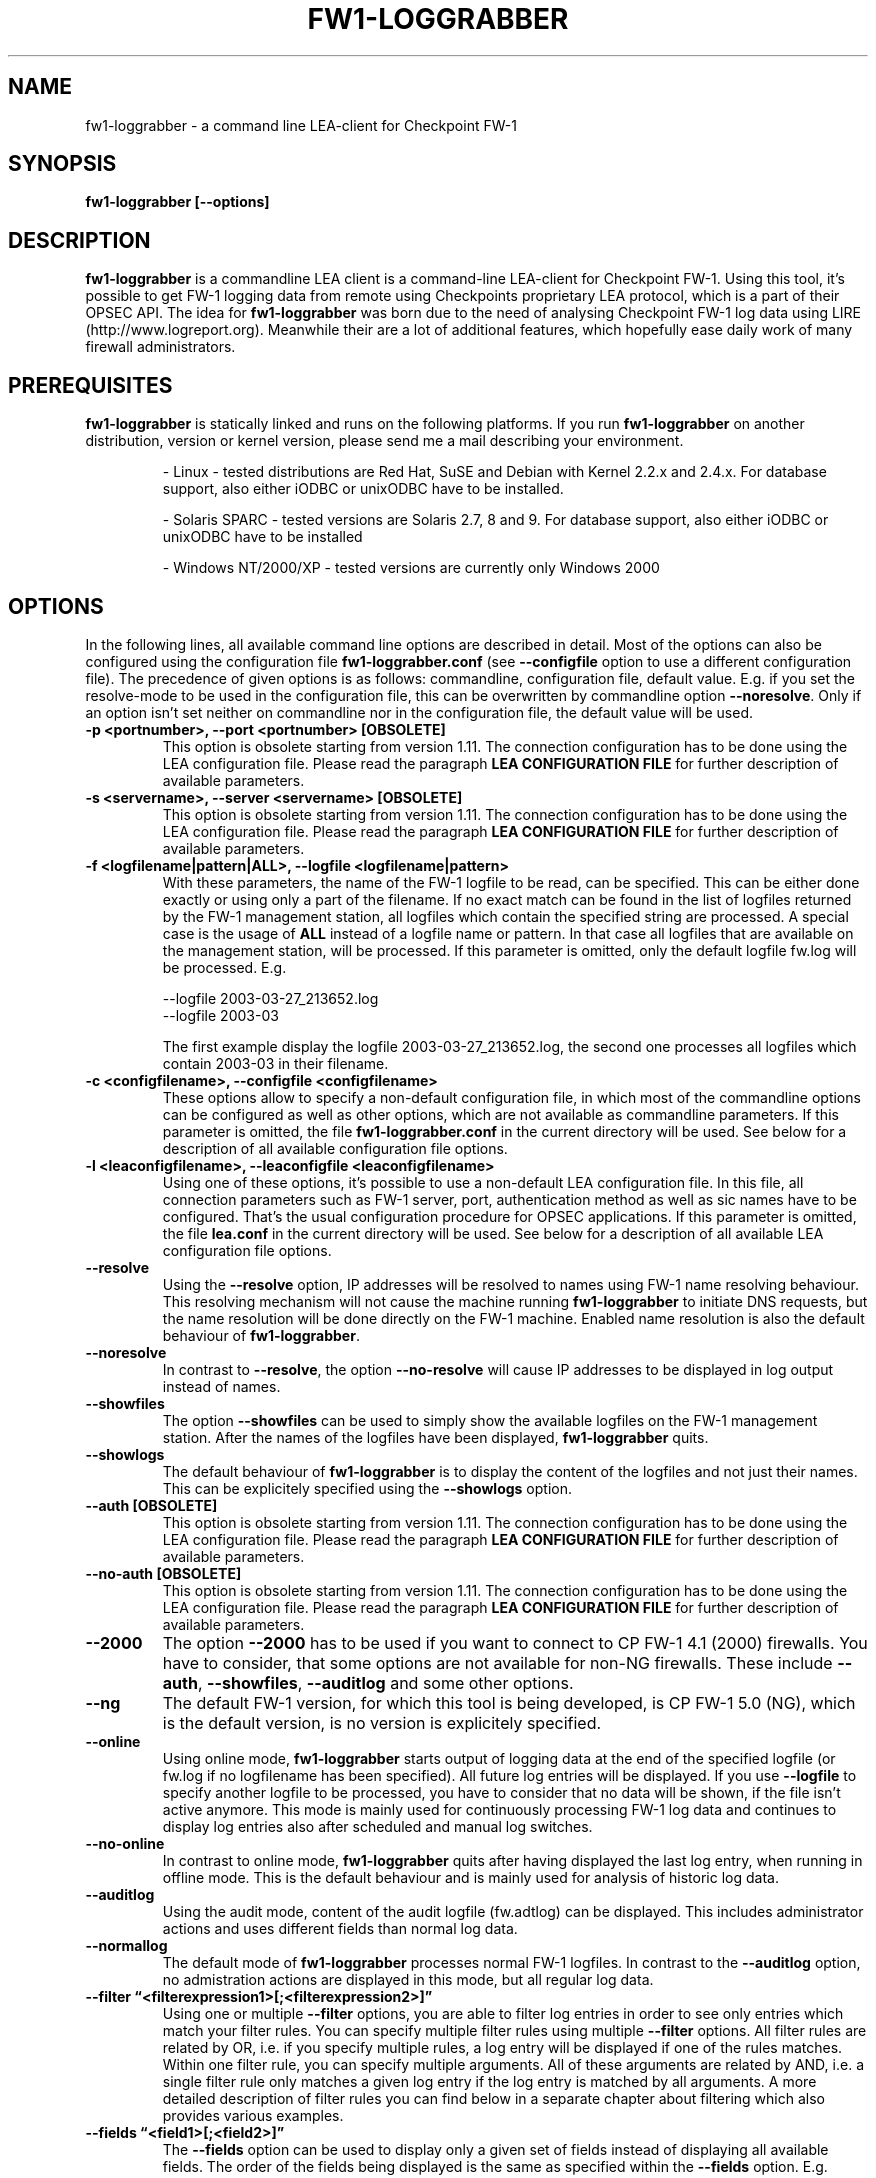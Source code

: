 .\" Process this file with
.\" groff -man -Tascii fw1-loggrabber.1
.\"
.TH FW1-LOGGRABBER "November 2004" Unix "User Manuals"
.SH NAME
fw1-loggrabber \- a command line LEA-client for Checkpoint FW-1
.SH SYNOPSIS
.B fw1-loggrabber [--options]
.SH DESCRIPTION
.B fw1-loggrabber
is a commandline LEA client is a command-line LEA-client for Checkpoint FW-1. 
Using this tool, it's possible to get FW-1 logging data from remote using
Checkpoints proprietary LEA protocol, which is a part of their OPSEC API. 
The idea for \fBfw1-loggrabber\fR was born due to the need of analysing 
Checkpoint FW-1 log data using LIRE (http://www.logreport.org). Meanwhile
their are a lot of additional features, which hopefully ease daily work
of many firewall administrators.
.SH PREREQUISITES
\fBfw1-loggrabber\fR is statically linked and runs on the following platforms. If you run \fBfw1-loggrabber\fR on another distribution, version or kernel version, please send me a mail describing your environment.
.RS

- Linux - tested distributions are Red Hat, SuSE and Debian with Kernel 2.2.x and 2.4.x. For database support,
also either iODBC or unixODBC have to be installed.
.RE
.RS

- Solaris SPARC - tested versions are Solaris 2.7, 8 and 9. For database support, also either iODBC or unixODBC
have to be installed
.RE
.RS

- Windows NT/2000/XP - tested versions are currently only Windows 2000
.RE
.SH OPTIONS
In the following lines, all available command line options are described in detail. Most
of the options can also be configured using the configuration file \fBfw1-loggrabber.conf\fR
(see \fB--configfile\fR option to use a different configuration file). The precedence of given
options is as follows: commandline, configuration file, default value. E.g. if you set the 
resolve-mode to be used in the configuration file, this can be overwritten by 
commandline option \fB--noresolve\fR. Only if an option isn't set neither on commandline nor in
the configuration file, the default value will be used.
.TP 
.B -p <portnumber>, --port <portnumber> [OBSOLETE]
This option is obsolete starting from version 1.11. The connection configuration
has to be done using the LEA configuration file. Please read the paragraph 
\fBLEA CONFIGURATION FILE\fR for further description of available parameters.
.TP
.B -s <servername>, --server <servername> [OBSOLETE]
This option is obsolete starting from version 1.11. The connection configuration
has to be done using the LEA configuration file. Please read the paragraph 
\fBLEA CONFIGURATION FILE\fR for further description of available parameters.
.TP 
.B -f <logfilename|pattern|ALL>, --logfile <logfilename|pattern>
With these parameters, the name of the FW-1 logfile to be read, can be specified. This
can be either done exactly or using only a part of the filename. If no exact match can
be found in the list of logfiles returned by the FW-1 management station, all logfiles
which contain the specified string are processed. A special case is the usage of \fBALL\fR
instead of a logfile name or pattern. In that case all logfiles that are available
on the management station, will be processed. If this parameter is omitted, only the default
logfile fw.log will be processed. E.g.
.RS

--logfile 2003-03-27_213652.log
.RE
.RS
--logfile 2003-03
.RE
.RS

The first example display the logfile 2003-03-27_213652.log, the second one processes
all logfiles which contain 2003-03 in their filename.
.RE
.TP
.B -c <configfilename>, --configfile <configfilename>
These options allow to specify a non-default configuration file, in which most
of the commandline options can be configured as well as other options, which are
not available as commandline parameters. If this parameter is omitted, the file 
\fBfw1-loggrabber.conf\fR in the current directory will be used. See below for a
description of all available configuration file options.
.TP
.B -l <leaconfigfilename>, --leaconfigfile <leaconfigfilename>
Using one of these options, it's possible to use a non-default LEA configuration
file. In this file, all connection parameters such as FW-1 server, port, authentication
method as well as sic names have to be configured. That's the usual configuration 
procedure for OPSEC applications. If this parameter is omitted, the file
\fBlea.conf\fR in the current directory will be used. See below for a description
of all available LEA configuration file options.
.TP
.B --resolve
Using the \fB--resolve\fR option, IP addresses will be resolved to names using 
FW-1 name resolving behaviour. This resolving mechanism will not cause the machine
running \fBfw1-loggrabber\fR to initiate DNS requests, but the name resolution will
be done directly on the FW-1 machine. Enabled name resolution is also the default 
behaviour of \fBfw1-loggrabber\fR.
.TP
.B --noresolve
In contrast to \fB--resolve\fR, the option \fB--no-resolve\fR will cause IP addresses
to be displayed in log output instead of names.
.TP
.B --showfiles
The option \fB--showfiles\fR can be used to simply show the available logfiles on
the FW-1 management station. After the names of the logfiles have been displayed,
\fBfw1-loggrabber\fR quits.
.TP
.B --showlogs
The default behaviour of \fBfw1-loggrabber\fR is to 
display the content of the logfiles and not just their names. This can be explicitely
specified using the \fB--showlogs\fR option.
.TP
.B --auth [OBSOLETE]   
This option is obsolete starting from version 1.11. The connection configuration
has to be done using the LEA configuration file. Please read the paragraph 
\fBLEA CONFIGURATION FILE\fR for further description of available parameters.
.TP
.B --no-auth [OBSOLETE]
This option is obsolete starting from version 1.11. The connection configuration
has to be done using the LEA configuration file. Please read the paragraph 
\fBLEA CONFIGURATION FILE\fR for further description of available parameters.
.TP
.B --2000
The option \fB--2000\fR has to be used if you want to connect to CP FW-1 4.1 (2000) 
firewalls. You have to consider, that some options are not available for non-NG 
firewalls. These include \fB--auth\fR, \fB--showfiles\fR, \fB--auditlog\fR and 
some other options.
.TP
.B --ng
The default FW-1 version, for which this tool is being developed, is CP FW-1 5.0 (NG), 
which is the default version, is no version is explicitely specified.
.TP
.B --online
Using online mode, \fBfw1-loggrabber\fR starts output of logging data at the end of 
the specified logfile (or fw.log if no logfilename has been specified). All future 
log entries will be displayed. If you use \fB--logfile\fR to specify another logfile
to be processed, you have to consider that no data will be shown, if the file isn't
active anymore. This mode is mainly used for continuously processing FW-1 log data 
and continues to display log entries also after scheduled and manual log switches.
.TP
.B --no-online
In contrast to online mode, \fBfw1-loggrabber\fR quits after having displayed the last
log entry, when running in offline mode. This is the default behaviour and is mainly
used for analysis of historic log data.
.TP
.B --auditlog
Using the audit mode, content of the audit logfile (fw.adtlog) can be displayed. This 
includes administrator actions and uses different fields than normal log data.
.TP
.B --normallog
The default mode of \fBfw1-loggrabber\fR processes normal FW-1 logfiles. In contrast 
to the \fB--auditlog\fR option, no admistration actions are displayed in this mode, but
all regular log data.
.TP
.B --filter \*(lq<filterexpression1>[;<filterexpression2>]\*(rq
Using one or multiple \fB--filter\fR options, you are able to filter log entries in 
order to see only entries which match your filter rules. You can specify multiple 
filter rules using multiple \fB--filter\fR options. All filter rules are related by
OR, i.e. if you specify multiple rules, a log entry will be displayed if one of the
rules matches. Within one filter rule, you can specify multiple arguments. All of these
arguments are related by AND, i.e. a single filter rule only matches a given log entry
if the log entry is matched by all arguments. A more detailed description of filter rules
you can find below in a separate chapter about filtering which also provides various examples.
.TP
.B --fields \*(lq<field1>[;<field2>]\*(rq
The \fB--fields\fR option can be used to display only a given set of fields
instead of displaying all available fields. The order of the fields being displayed is
the same as specified within the \fB--fields\fR option. E.g.
.RS

--fields "loc;src;dst"
.RE
.RS

You can display the currently supported fields with the \fB--help-fields\fR option.
If you are missing some fields, please run \fBfw1-loggrabber\fR with \fB--debug-level 1\fR 
and check for debug output containing \fI"Unsupported field found: fieldname=fieldvalue"\fR.
If you send me these lines I will implement the missing fields in the next release.
.RE
.TP
.B --fieldnames
Using the \fB--fieldnames\fR option the name of each field will be prepended to
each value in each line of \fBfw1-loggrabber\fR output. E.g.  
.RS
 
loc=42|src=1.2.3.4|dst=4.3.2.1 
.RE
.TP
.B --nofieldnames
In contrast to the \fB--fieldnames\fR option, the usage of this option will cause
fieldnames to be displayed in the first line of output only. All the following output
lines contain only the fieldvalues separated by '|' or by a user defined separator. E.g.
.RS

loc|src|dst
.RE
.RS
42|1.2.3.4|4.3.2.1
.RE
.TP
.B --create-tables
This option just creates the \fBfw1-loggrabber\fR tables in the database referenced
by configuration file parameter \fBODBC_DSN\fR. If one or more of the tables already
exist, \fBfw1-loggrabber\fR prompts for dropping and recreating the tables. 
\fBfw1-loggrabber\fR only creates tables and no additional indexes on certain columns.
If you need these, please create the indexes by yourself using your DBMS management
software.
At the moment, the following DBMS are supported and tested: MySQL (v4.0), PostgreSQL (v7.3), 
IBM DB2 (v8.1), Oracle (v8) and MS SQL Server (v2000). If you can verify \fBfw1-loggrabber\fR
to be working with other versions of these DBMS, please tell me about this.
.TP
.B --debuglevel <0-3>
Sets the debuglevel to the specified value. A debuglevel of 0 means no output of
debug informations. Further debuglevels will cause output of program specific as well
as OPSEC specific debug informations.
.TP
.B --help
Use \fB--help\fR to display basic help and usage information. For further help, please
refer to the man page.
.TP
.B --help-fields
This option just displays all fieldnames which are currently supported by 
\fBfw1-loggrabber\fR for both normal logfiles and audit logfiles.
.SH LEA CONFIGURATION FILE
Starting with version 1.11, \fBfw1-loggrabber\fR uses the default connection configuration 
procedure for OPSEC applications. This includes server, port and authentication settings.
From now on, all this parameters can only be configured using the configuration file 
\fBlea.conf\fR (see \fB--leaconfigfile\fR option to use a different LEA configuration
file) and not using the command-line as before.
.TP
.B lea_server ip <IP address>
This parameter specifies the IP address of the FW1 management station, to which 
\fBfw1-loggrabber\fR should connect to.
.TP
.B lea_server port <port number>
The port on the FW1 management station, to which \fBfw1-loggrabber\fR should connect to,
can be specified using this option. If you want to use authenticated connections to 
your firewall, you have to use \fBlea_server auth_port\fR instead.
.TP
.B lea_server auth_port <port number>
In contrast to the previous option, this one has to be used for specifying the port 
to be used for authenticated connection to your FW1 management station.
.TP
.B lea_server auth_type <authentication mechanism>
If you want to use authenticated connections to your FW1 management station, you
can use this parameter to specify the authentication mechnismn to be used. If this
parameter is omitted, \fBfw1-loggrabber\fR defaults to \fBsslca\fR. Supported values
in this field are: sslca, sslca_clear, sslca_comp, sslca_rc4, sslca_rc4_comp,
asym_sslca, asym_sslca_comp, asym_sslca_rc4, asym_sslca_rc4_comp, ssl, ssl_opsec,
ssl_clear, ssl_clear_opsec, fwn1 and auth_opsec. 
.TP
.B opsec_sslca_file <p12-file>
When using authenticated connections, this parameter has to be used in order to 
specify the location of the PKCS#12 certificate.
.TP
.B opsec_sic_name "<SIC name of LEA-client>"
This parameter is also only necessary when using authenticated connections. 
In that case the SIC name of the LEA-client has to be specified using this parameter.
.TP
.B lea_server opsec_entity_sic_name "<SIC name of LEA-server>"
Similar to \fBopsec_sic_name\fR you have to specify the SIC name of your FW1
management station using this parameter when using authenticated connections..
.SH CONFIGURATION FILE
This paragraph deals with the options that can be set within the configuration file.
The default configuration file is \fBfw1-loggrabber.conf\fR which should be in the 
current directory. (see \fB--configfile\fR option to use a different configuration file). 
The precedence of given
options is as follows: commandline, configuration file, default value. E.g. if you set the 
resolve-mode to be used in the configuration file, this can be overwritten by 
commandline option \fB--noresolve\fR. Only if an option isn't set neither on commandline nor in
the configuration file, the default value will be used.
.TP
.B DEBUG_LEVEL=<0-3>
Sets the debuglevel to the specified value. A debuglevel of 0 means no output of
debug informations. Further debuglevels will cause output of program specific as well
as OPSEC specific debug informations. This parameter can be overwritten by 
\fB--debug-level\fR command-line option.
.TP
.B FW1_SERVER=<IP address of FW1-Management Station> [OBSOLETE]
This option is obsolete starting from version 1.11. The connection configuration
has to be done using the LEA configuration file. Please read the paragraph 
\fBLEA CONFIGURATION FILE\fR for further description of available parameters.
.TP
.B FW1_PORT=<Port number for LEA connections> [OBSOLETE]
This option is obsolete starting from version 1.11. The connection configuration
has to be done using the LEA configuration file. Please read the paragraph 
\fBLEA CONFIGURATION FILE\fR for further description of available parameters.
.TP
.B FW1_LOGFILE=<Name of FW1-Logfilename>
With this parameter, the name of the FW-1 logfile to be read, can be specified. This
can be either done exactly or using only a part of the filename. If no exact match can
be found in the list of logfiles returned by the FW-1 management station, all logfiles
which contain the specified string are processed. If this parameter is omitted, the default
logfile fw.log will be processed.
The correspondent command-line parameter is \fB--logfile\fR.
.TP
.B FW1_OUTPUT=<files|logs>
This parameter simply specifies whether \fBfw1-loggrabber\fR should only display the 
available logfiles (files) on the FW-1 server or display the content of the logfiles (logs).
The correspondent command-line parameters are \fB--showfiles\fR and \fB--showlogs\fR.
.TP
.B FW1_TYPE=<ng|2000>
Using this parameter you can choose to which version of FW-1 to connect to. For Checkpoint
FW-1 5.0 (NG) you have to specify NG and for Checkpoint FW-1 4.1 (2000) you have to specify 2000.
The correspondent command-line parameters are \fB--2000\fR and \fB--ng\fR.
.TP
.B FW1_MODE=<audit|normal>
This parameter enables you to specify whether to display audit logs which contain 
administrative actions of normal security logs, which contain data about dropped and 
accepted connections.
The correspondent command-line parameters are \fB--auditlog\fR and \fB--normallog\fR.
.TP
.B ONLINE_MODE=<yes|no>
Using online mode, \fBfw1-loggrabber\fR starts output of logging data at the end of 
the specified logfile (or fw.log if no logfilename has been specified). All future 
log entries will be displayed. If you use \fB--logfile\fR to specify another logfile
to be processed, you have to consider that no data will be shown, if the file isn't
active anymore. This mode is mainly used for continuously processing FW-1 log data.
If you disable online mode, \fBfw1-loggrabber\fR quits after having displayed the last
log entry. This is the default behaviour and is mainly
used for analysis of historic log data.
The correspondent command-line parameters are \fB--online\fR and \fB--no-online\fR.
.TP
.B RESOLVE_MODE=<yes|no>
With this option, IP addresses will be resolved to names using 
FW-1 name resolving behaviour. This resolving mechanism will not cause the machine
running \fBfw1-loggrabber\fR to initiate DNS requests, but the name resolution will
be done directly on the FW-1 machine. Enabled name resolution is also the default 
behaviour of \fBfw1-loggrabber\fR.
If you disable resolving mode this will cause IP addresses
to be displayed in log output instead of names.
The correspondent command-line parameters are \fB--resolve\fR and \fB--no-resolve\fR.
.TP
.B SHOW_FIELDNAMES=<yes|no>
Using this option can be chosen, whether the name of each field should be displayed i
in each line of log output (YES) of just in the first line of output.
The correspondent command-line parameters are \fB--fieldnames\fR and \fB--nofieldnames\fR.
.TP
.B RECORD_SEPARATOR=<char>
This parameter can be used to change the default record separator (|) into another character.
If you choose a character which is contained in some log data, the occurrence within the 
logdata will be escaped by a backslash.
.TP
.B DATEFORMAT=<CP|UNIX|STD>
Using the \fBDATEFORMAT\fR option, you can choose between three different date formats 
for output of date fields. The value \fBCP\fR provides the standard Checkpoing date
format ( 3Feb2004 14:15:16). Using the values \fBUNIX\fR or \fBSTD\fR you can change 
this into standard Unix time format (1051655431) or into a standardized human-readable
format (2004-02-03 14:15:16).
.TP
.B LOGGING_CONFIGURATION=<screen|file|syslog|odbc>
The \fBLOGGING_CONFIGURATION\fR parameter can be used for redirection of logging output to
other destinations than the default destination STDOUT, i.e. screen. Currently it's possible
to redirect output to a file or to syslog daemon (Unix only). Using the parametes 
\fBOUTPUT_FILE_PREFIX\fR and \fBOUTPUT_FILE_ROTATESIZE\fR, you can specify more details,
if you choose to redirect the output to a file. If you have chosen \fBODBC\fR, you have to
specify the DSN in the parameter \fBODBC_DSN\fR.
.TP
.B OUTPUT_FILE_PREFIX=<prefix of output file>
This parameter can be used to define a prefix for the output filename. Eventually the output 
file will get the suffix \fB.log\fR respectively a datestamp when it gets rotated. The
default value for this prefix is simply \fBfw1-loggrabber\fR. This parameter will only be 
used if \fBLOGGING_CONFIGURATION\fR is set to \fBfile\fR.
.TP
.B OUTPUT_FILE_ROTATESIZE=<rotatesize in bytes>
Using this parameter you can specify the maximum size of the output files, before they will
be rotated. If the size of the output file exceeds the given value, the logfile will be rotated
to <OUTPUT_FILE_PREFIX>-YYYY-MM-DD-hhmmss[-x].log. The default value is 1048576 bytes, 
which equals 1 megabyte. It should be obvious
that this parameter will only be used if \fBLOGGING_CONFIGURATION\fR is set to \fBfile\fR.
.TP
.B ODBC_DSN=<ODBC Database DSN>
This parameter has to be used to specify the ODBC-DSN of your database. The DSN will only 
be used when \fBLOGGING_CONFIGURATION\fR is set to \fBODBC\fR.
.TP
.B SYSLOG_FACILITY=<USER|LOCAL0|...|LOCAL7>
This parameter can be used to set the syslog facility to be used (Unix only). 
Obviously this is only effective when running \fBfw1-loggrabber\fR with 
\fBLOGGING_CONFIGURATION=SYSLOG\fR.
.TP
.B AUTHENTICATED=<yes|no> [OBSOLETE]
This option is obsolete starting from version 1.11. The connection configuration
has to be done using the LEA configuration file. Please read the paragraph 
\fBLEA CONFIGURATION FILE\fR for further description of available parameters.
.TP
.B AUTHENTICATION_TYPE=<authtype value> [OBSOLETE]
This option is obsolete starting from version 1.11. The connection configuration
has to be done using the LEA configuration file. Please read the paragraph 
\fBLEA CONFIGURATION FILE\fR for further description of available parameters.
.TP
.B OPSEC_CERTIFICATE=<Path and Name of Opsec Certificate> [OBSOLETE]
This option is obsolete starting from version 1.11. The connection configuration
has to be done using the LEA configuration file. Please read the paragraph 
\fBLEA CONFIGURATION FILE\fR for further description of available parameters.
.TP
.B OPSEC_CLIENT_DN=<DN of Opsec-Client> [OBSOLETE]
This option is obsolete starting from version 1.11. The connection configuration
has to be done using the LEA configuration file. Please read the paragraph 
\fBLEA CONFIGURATION FILE\fR for further description of available parameters.
.TP
.B OPSEC_SERVER_DN=<DN of Opsec-Server> [OBSOLETE]
This option is obsolete starting from version 1.11. The connection configuration
has to be done using the LEA configuration file. Please read the paragraph 
\fBLEA CONFIGURATION FILE\fR for further description of available parameters.
.SH CONFIGURE FW-1
For both authenticated and unauthenticated connections of \fBfw1-loggrabber\fR to  
FW-1 servers there is the need for additional configuration on both the FW-1 side and
the \fBfw1-loggrabber\fR side. This section describes the necessary steps to successfully
establish a connection.
.TP
.B Unauthenticated connections to FW-1 4.1 or NG
.RS
\fIConfiguration of FW-1 server:\fR
.RE
.RS

- modify $FWDIR/conf/fwopsec.conf and define the port to be used for unauthenticated
lea connections (e.g. 50001):
.RE
.RS
.RS
lea_server    port      50001
.RE
.RS
lea server    auth_port 0
.RE
.RE
.RS

- bounce FW-1 in order to activate changes
.RE
.RS
.RS
[4.1] fwstop ; fwstart
.RE
.RS
[NG]  cpstop ; cpstart
.RE
.RE
.RS

\fIConfiguration of FW-1 policy:\fR
.RE
.RS

- add a rule to the policy to allow the port defined above from the \fBfw1-loggrabber\fR
machine to the FW-1 management server.
.RE
.RS

- install the policy
.RE
.RS

\fIConfiguration of fw1-loggrabber:\fR
.RE
.RS

- modify lea.conf and define the ip address of your FW1 management station (e.g. 10.1.1.1) and port
(e.g. 50001) for unauthenticated lea connections:
.RE
.RS
.RS
lea_server    ip        10.1.1.1
.RE
.RS
lea server    port      50001
.RE
.RE
.TP
.B Authenticated connections to FW-1 4.1
.RS
\fIConfiguration of FW-1 server:\fR
.RE
.RS

- modify $FWDIR/conf/fwopsec.conf and define the port to be used for authenticated
lea connections (e.g. 18184):
.RE
.RS
.RS
lea_server    port      0
.RE
.RS
lea server    auth_port 18184
.RE
.RS
lea server    auth_type auth_opsec
.RE
.RE
.RS

- bounce FW-1 in order to activate changes
.RE
.RS
.RS
[4.1] fwstop ; fwstart
.RE
.RE
.RS

- set a password (e.g. abc123) for the LEA client (e.g. 10.1.1.2)
.RE
.RS
.RS
[4.1] fw putkey -opsec -p abc123 10.1.1.2
.RE
.RE
.RS

\fIConfiguration of FW-1 policy:\fR
.RE
.RS

- add a rule to the policy to allow the port defined above from the \fBfw1-loggrabber\fR
machine to the FW-1 management server.
.RE
.RS

- install the policy
.RE
.RS

\fIConfiguration of fw1-loggrabber:\fR
.RE
.RS

- modify lea.conf and define the ip address of your FW1 management station (e.g. 10.1.1.1) as well as
port (e.g. 18184) and authentication type for authenticated lea connections:
.RE
.RS
.RS
lea_server    ip        10.1.1.1
.RE
.RS
lea_server    auth_port 18184
.RE
.RS
lea_server    auth_type auth_opsec
.RE
.RE
.RS

- set password for the connection to the LEA server. The password has to be the same
as specified on the LEA server.
.RE
.RS
.RS
opsec_putkey -p abc123 10.1.1.1
.RE
.RE
.TP
.B Authenticated connections to FW-1 NG using ssl_opsec 
.RS
\fIConfiguration of FW-1 server:\fR
.RE
.RS

- modify $FWDIR/conf/fwopsec.conf and define the port to be used for authenticated
lea connections (e.g. 18184):
.RE
.RS
.RS
lea_server    port      0
.RE
.RS
lea server    auth_port 18184
.RE
.RS
lea server    auth_type ssl_opsec
.RE
.RE
.RS

- bounce FW-1 in order to activate changes
.RE
.RS
.RS
[NG]  cpstop ; cpstart
.RE
.RE
.RS

- set a password (e.g. abc123) for the LEA client (e.g. 10.1.1.2)
.RE
.RS
.RS
[NG]  fw putkey -ssl -p abc123 10.1.1.2
.RE
.RE
.RS

\fIConfiguration of FW-1 policy:\fR
.RE
.RS

- create a new Opsec Application Object with the following details:
.RE
.RS
.RS
- Name:            e.g. myleaclient
.RE
.RS
- Vendor:          User Defined
.RE
.RS
- Server Entities: None
.RE
.RS
- Client Entities: LEA
.RE
.RE
.RS

- initialize Secure Internal Communication (SIC) for recently created 
Opsec Application Object and enter (and remember) the activation key (e.g. def456)
.RE
.RS

- write down the DN of the recently created Opsec Application Object. This is your
Client Distinguished Name, which you need later on.
.RE
.RS

- open the object of your FW-1 management server and write down the DN of that object.
This is the Server Distinguished Name, which you will need later on.
.RE
.RS

- add a rule to the policy to allow the port defined above as well as port 18210/tcp 
(FW1_ica_pull) in order to allow pulling of PKCS#12 certificate from the \fBfw1-loggrabber\fR
machine to the FW-1 management server. The port 18210/tcp can be shut down after the 
communication between \fBfw1-loggrabber\fR and the FW-1 management server has been established
successfully.
.RE
.RS

- install the policy
.RE
.RS

\fIConfiguration of fw1-loggrabber:\fR
.RE
.RS

- modify lea.conf and define the ip address of your FW1 management station (e.g. 10.1.1.1) as well as
port (e.g. 18184), authentication type and SIC names for authenticated lea connections. The SIC names 
you can get from the object properties of your LEA client object respectively the Management Station 
object (see above for details about Client DN and Server DN).
.RE
.RS
.RS
lea_server    ip        10.1.1.1
.RE
.RS
lea_server    auth_port 18184
.RE
.RS
lea_server    auth_type ssl_opsec
.RE
.RS
opsec_sslca_file opsec.p12
.RE
.RS
opsec_sic_name "CN=myleaclient,O=cpmodule..gysidy"
.RE
.RS
lea_server opsec_entity_sic_name "cn=cp_mgmt,o=cpmodule..gysidy"
.RE
.RE
.RS

- set password for the connection to the LEA server. The password has to be the same
as specified on the LEA server.
.RE
.RS
.RS
opsec_putkey -ssl -p abc123 10.1.1.1
.RE
.RE
.RS

- get the tool opsec_pull_cert either from opsec-tools.tar.gz from the project
home page or directly from the OPSEC SDK. This tool is needed to establish the
Secure Internal Communication (SIC) between \fBfw1-loggrabber\fR and the FW-1
management server.
.RE
.RS

- get the clients certificate from the management station (e.g. 10.1.1.1). The activation key has
to be the same as specified before in the firewall policy.
.RE
.RS
.RS
opsec_pull_cert -h 10.1.1.1 -n myleaclient -p def456
.RE
.RE

.B Authenticated connections to FW-1 NG using sslca
.RS
\fIConfiguration of FW-1 server:\fR
.RE
.RS

- modify $FWDIR/conf/fwopsec.conf and define the port to be used for authenticated
lea connections (e.g. 18184):
.RE
.RS
.RS
lea_server    port      0
.RE
.RS
lea server    auth_port 18184
.RE
.RS
lea server    auth_type sslca
.RE
.RE
.RS

- bounce FW-1 in order to activate changes
.RE
.RS
.RS
[NG]  cpstop ; cpstart
.RE
.RE
.RS

\fIConfiguration of FW-1 policy:\fR
.RE
.RS

- create a new Opsec Application Object with the following details:
.RE
.RS
.RS
- Name:            e.g. myleaclient
.RE
.RS
- Vendor:          User Defined
.RE
.RS
- Server Entities: None
.RE
.RS
- Client Entities: LEA
.RE
.RE
.RS

- initialize Secure Internal Communication (SIC) for recently created 
Opsec Application Object and enter (and remember) the activation key (e.g. def456)
.RE
.RS

- write down the DN of the recently created Opsec Application Object. This is your
Client Distinguished Name, which you need later on.
.RE
.RS

- open the object of your FW-1 management server and write down the DN of that object.
This is the Server Distinguished Name, which you will need later on.
.RE
.RS

- add a rule to the policy to allow the port defined above as well as port 18210/tcp 
(FW1_ica_pull) in order to allow pulling of PKCS#12 certificate from the \fBfw1-loggrabber\fR
machine to the FW-1 management server. The port 18210/tcp can be shut down after the 
communication between \fBfw1-loggrabber\fR and the FW-1 management server has been established
successfully.
.RE
.RS

- install the policy
.RE
.RS

\fIConfiguration of fw1-loggrabber:\fR
.RE
.RS

- modify lea.conf and define the ip address of your FW1 management station (e.g. 10.1.1.1) as well as
port (e.g. 18184), authentication type and SIC names for authenticated lea connections. The SIC names 
you can get from the object properties of your LEA client object respectively the Management Station 
object (see above for details about Client DN and Server DN).
.RE
.RS
.RS
lea_server    ip        10.1.1.1
.RE
.RS
lea_server    auth_port 18184
.RE
.RS
lea_server    auth_type sslca
.RE
.RS
opsec_sslca_file opsec.p12
.RE
.RS
opsec_sic_name "CN=myleaclient,O=cpmodule..gysidy"
.RE
.RS
lea_server opsec_entity_sic_name "cn=cp_mgmt,o=cpmodule..gysidy"
.RE
.RE
.RS

- get the tool opsec_pull_cert either from opsec-tools.tar.gz from the project
home page or directly from the OPSEC SDK. This tool is needed to establish the
Secure Internal Communication (SIC) between \fBfw1-loggrabber\fR and the FW-1
management server.
.RE
.RS

- get the clients certificate from the management station (e.g. 10.1.1.1). The activation key has
to be the same as specified before in the firewall policy. After that copy the resulting PKCS#12 file
(default: opsec.p12) to your \fBfw1-loggrabber\fR directory.
.RE
.RS
.RS
opsec_pull_cert -h 10.1.1.1 -n myleaclient -p def456
.RE
.RE

.RE
.SH FILTERING
Filter rules provide the possibility to display only log entries that
match a given set of rules. There can be specified one or more filter 
rules using one or multiple \fB--filter\fR arguments on the command 
line. All individual filter rules are related by OR. That means a log
entry will be displayed if at least one of the filter rules matches.
Within one filter rule, there can be specified multiple arguments. All 
these arguments are related by AND. That means a filter rule matches a
given log entry only, if all of the filter arguments match.
.TP
.B Supported filter arguments in normal mode
.RS
- action=<accept|drop|reject>
.RE
.RS
- dst=<IP address>
.RE
.RS
- endtime=<YYYYMMDDhhmmss>
.RE
.RS
- product=<VPN-1 & FireWall-1|SmartDefense>
.RE
.RS
- proto=<icmp|tcp|udp>
.RE
.RS
- rule=<rulenumber|startrule-endrule>
.RE
.RS
- service=<portnumber|startport-endport>
.RE
.RS
- src=<IP address>
.RE
.RS
- starttime=<YYYYMMDDhhmmss>
.RE
.TP
.B Supported filter arguments in audit mode
.RS
- action=<accept|drop|reject>
.RE
.RS
- administrator=<string>
.RE
.RS
- endtime=<YYYYMMDDhhmmss>
.RE
.RS
- product=<SmartDashboard|Policy Editor|SmartView Tracker|SmartView Status|SmartView Monitor|System Monitor|cpstat_monitor|SmartUpdate|CPMI Client>
.RE
.RS
- starttime=<YYYYMMDDhhmmss>
.RE
.TP
.B Negation of arguments
If you specify '!=' instead of '=' between name and value
of the filter argument, you can negate the name/value pair.
.TP
.B Specifying multiple argument values
You can specify multiple argument values by separating the
values by ','.
.TP
.B Specifying IP addresses as argument values
For arguments that expect IP addresses, you can specify either
a single IP address, multiple IP addresses separated by ',' or
a network address with netmask (e.g. 10.0.0.0/255.0.0.0). Currently
it's not possible to specify a network address and a single IP
address within the same filter argument.
.TP
.B Specifying multiple filter arguments
Each filter rule can exist of multiple filter arguments which have
to be separated by ';'.
.TP
.B Examples
.RS
1) display all dropped connections
.RE
.RS
    --filter "action=drop"
.RE
.RS

2) display all dropped and rejected connections
.RE
.RS
    --filter "action=drop,reject"
    --filter "action!=accept"
.RE
.RS

3) display all log entries generated by rules 20 to 23
.RE
.RS
    --filter "rule=20,21,22,23"
    --filter "rule=20-23"
.RE
.RS 

4) display all log entries generated by rules 20 to 23, 30 or 40 to 42
.RE
.RS
    --filter "rule=20-23,30,40-42"
.RE
.RS

5) display all log entries to 10.1.1.1 and 10.1.1.2
.RE
.RS
    --filter "dst=10.1.1.1,10.1.1.2"
.RE
.RS

6) display all log entries from 192.168.1.0/255.255.255.0
.RE
.RS
    --filter "src=192.168.1.0/255.255.255.0"
.RE
.RS

7) display all log entries starting from 2004/03/02 14:00:00
.RE
.RS
    --filter "starttime=20040302140000"
.RE
.SH FILES
.I fw1-loggrabber.conf
.RS
FW1-Loggrabber configuration file
.RE
.TP
.I lea.conf
.RS
LEA configuration file
.RE
.RE
.SH AUTHOR
Torsten Fellhauer <torsten at fellhauer dash web dot net>
.SH BUGS
Please report bugs using the bug report functionality on the projects 
website: 
.RS
\fIhttp://sourceforge.net/projects/fw1-loggrabber\fR
.RE
.SH COPYRIGHT
Copyright (c) 2003-2004 Torsten Fellhauer, Xiaodong Lin
.PP
Redistribution and use in source and binary forms, with or without
modification, are permitted provided that the following conditions
are met:
.PP
1. Redistributions of source code must retain the 
   above copyright notice, this list of conditions 
   and the following disclaimer.
.PP
2. Redistributions in binary form must reproduce
   the above copyright notice, this list of con-
   ditions and the following disclaimer in the
   documentation and/or other materials provided 
   with the distribution.
.PP
THIS SOFTWARE IS PROVIDED BY THE AUTHOR AND CONTRIBUTORS ``AS IS'' AND
ANY EXPRESS OR IMPLIED WARRANTIES, INCLUDING, BUT NOT LIMITED TO, THE
IMPLIED WARRANTIES OF MERCHANTABILITY AND FITNESS FOR A PARTICULAR PURPOSE
ARE DISCLAIMED.  IN NO EVENT SHALL THE AUTHOR OR CONTRIBUTORS BE LIABLE
FOR ANY DIRECT, INDIRECT, INCIDENTAL, SPECIAL, EXEMPLARY, OR CONSEQUENTIAL
DAMAGES (INCLUDING, BUT NOT LIMITED TO, PROCUREMENT OF SUBSTITUTE GOODS
OR SERVICES; LOSS OF USE, DATA, OR PROFITS; OR BUSINESS INTERRUPTION)
HOWEVER CAUSED AND ON ANY THEORY OF LIABILITY, WHETHER IN CONTRACT, STRICT
LIABILITY, OR TORT (INCLUDING NEGLIGENCE OR OTHERWISE) ARISING IN ANY WAY
OUT OF THE USE OF THIS SOFTWARE, EVEN IF ADVISED OF THE POSSIBILITY OF
SUCH DAMAGE.
.SH CREDITS
Stefan Siebert for making the start of this project possible. Xiaodong Lin
with his excellent Opsec skills for helping me in further development of 
\fBfw1-loggrabber\fR.
